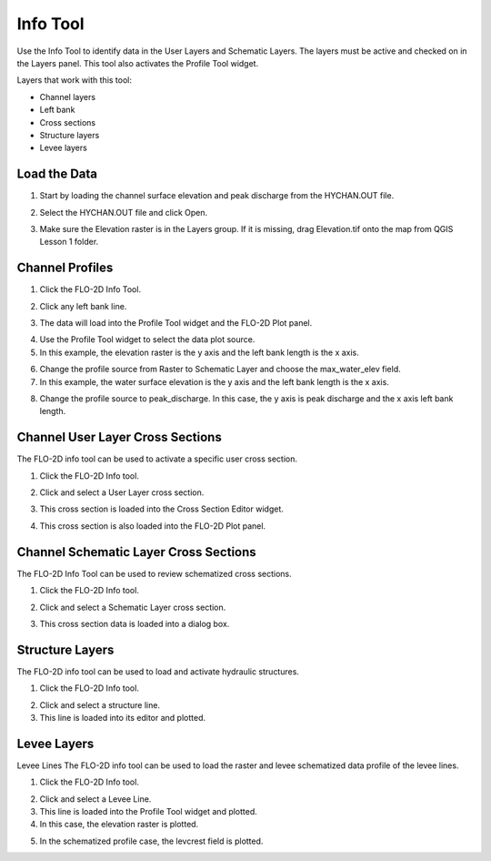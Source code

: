Info Tool
================

Use the Info Tool to identify data in the User Layers and Schematic Layers.
The layers must be active and checked on in the Layers panel.
This tool also activates the Profile Tool widget.

.. image:: ../../img/Buttons/floinfo.png

Layers that work with this tool:

-  Channel layers

-  Left bank

-  Cross sections

-  Structure layers

-  Levee layers

Load the Data
-------------

1. Start by loading the channel
   surface elevation and peak discharge from the HYCHAN.OUT file.

.. image:: ../../img/Flo-2D-Info-Tool/Flo005.png

2. Select the
   HYCHAN.OUT file and click Open.

.. image:: ../../img/Flo-2D-Info-Tool/Flo008.png

3. Make sure the Elevation raster
   is in the Layers group.  If it is missing, drag Elevation.tif onto the map from QGIS Lesson 1 folder.

Channel Profiles
----------------

1. Click  
   the FLO-2D Info Tool.

.. image:: ../../img/Flo-2D-Info-Tool/Flo002.png

2. Click
   any left bank line.

.. image:: ../../img/Flo-2D-Info-Tool/Flo009.png

3. The data will  
   load into the Profile Tool widget and the FLO-2D Plot panel.

.. image:: ../../img/Flo-2D-Info-Tool/Flo010.png

4. Use the  
   Profile Tool widget to select the data plot source.

5. In this example, the  
   elevation raster is the y axis and the left bank length is the x axis.

.. image:: ../../img/Flo-2D-Info-Tool/Flo003.png

6. Change the profile
   source from Raster to Schematic Layer and choose the max_water_elev field.

7. In this example,
   the water surface elevation is the y axis and the left bank length is the x axis.

.. image:: ../../img/Flo-2D-Info-Tool/Flo004.png

8. Change the profile source to peak_discharge.  In this case, the y axis is peak discharge and the x
   axis left bank length.

.. image:: ../../img/Flo-2D-Info-Tool/Flo011.png

Channel User Layer Cross Sections
--------------------------------------

The FLO-2D info tool can be used to activate a specific user cross section.

1. Click the FLO-2D
   Info tool.

.. image:: ../../img/Flo-2D-Info-Tool/Flo002.png

2. Click and select
   a User Layer cross section.

.. image:: ../../img/Flo-2D-Info-Tool/Flo014.png

3. This cross  
   section is loaded into the Cross Section Editor widget.

.. image:: ../../img/Flo-2D-Info-Tool/Flo015.png

4. This cross
   section is also loaded into the FLO-2D Plot panel.

.. image:: ../../img/Flo-2D-Info-Tool/Flo016.png

Channel Schematic Layer Cross Sections
--------------------------------------

The FLO-2D Info Tool can be used to review schematized cross sections.

1. Click the FLO-2D
   Info tool.

.. image:: ../../img/Flo-2D-Info-Tool/Flo002.png

2. Click and
   select a Schematic Layer cross section.

.. image:: ../../img/Flo-2D-Info-Tool/Flo012.png

3. This cross  
   section data is loaded into a dialog box.

.. image:: ../../img/Flo-2D-Info-Tool/Flo013.png

Structure Layers
----------------

The FLO-2D info tool can be used to load and activate hydraulic structures.

1. Click
   the FLO-2D Info tool.

.. image:: ../../img/Flo-2D-Info-Tool/Flo002.png

2. Click and
   select a structure line.

3. This line is loaded
   into its editor and plotted.

.. image:: ../../img/Flo-2D-Info-Tool/Flo006.png

Levee Layers
------------

Levee Lines
The FLO-2D info tool can be used to load the raster and levee schematized data profile of the levee lines.

1. Click
   the FLO-2D Info tool.

.. image:: ../../img/Flo-2D-Info-Tool/Flo002.png

2. Click
   and select a Levee Line.

3. This line
   is loaded into the Profile Tool widget and plotted.

4. In this
   case, the elevation raster is plotted.

.. image:: ../../img/Flo-2D-Info-Tool/Flo017.png

5. In the
   schematized profile case, the levcrest field is plotted.

.. image:: ../../img/Flo-2D-Info-Tool/Flo018.png

